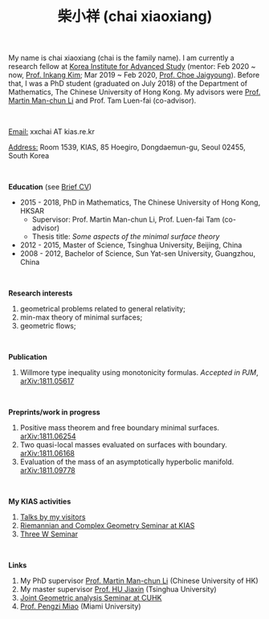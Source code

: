 #+title: 柴小祥 (chai xiaoxiang)
#+options: toc:nil
#+OPTIONS: \n:t
#+OPTIONS: num:nil

My name is chai xiaoxiang (chai is the family name). I am currently a research fellow at [[http://kias.re.kr][Korea Institute for Advanced Study]] (mentor: Feb 2020 ~ now, [[https://www.researchgate.net/profile/Inkang_Kim][Prof. Inkang Kim]]; Mar 2019 ~ Feb 2020, [[http://newton.kias.re.kr/~choe/][Prof. Choe Jaigyoung]]). Before that, I was a PhD student (graduated on July 2018) of the Department of Mathematics, The Chinese University of Hong Kong. My advisors were [[http://www.math.cuhk.edu.hk/~martinli/][Prof. Martin Man-chun Li]] and Prof. Tam Luen-fai (co-advisor).

#+HTML: <br>

       _Email:_ xxchai AT kias.re.kr

       _Address:_ Room 1539, KIAS, 85 Hoegiro, Dongdaemun-gu, Seoul 02455, South Korea

#+HTML: <br>


*Education* (see [[https://chxiaoxn.github.io/cv.pdf][Brief CV]])
 - 2015 - 2018, PhD in Mathematics, The Chinese University of Hong Kong, HKSAR
      - Supervisor: Prof. Martin Man-chun Li, Prof. Luen-fai Tam (co-advisor)
      - Thesis title: /Some aspects of the minimal surface theory/
 - 2012 - 2015, Master of Science, Tsinghua University, Beijing, China
 - 2008 - 2012, Bachelor of Science, Sun Yat-sen University, Guangzhou, China

#+HTML: <br>

*Research interests*

  1. geometrical problems related to general relativity;
  2. min-max theory of minimal surfaces;
  3. geometric flows;

#+HTML: <br>


*Publication*

  3. Willmore type inequality using monotonicity formulas. /Accepted in PJM/, [[https://arxiv.org/abs/1811.05617][arXiv:1811.05617]]

#+HTML: <br>

*Preprints/work in progress*

  1. Positive mass theorem and free boundary minimal surfaces. [[https://arxiv.org/abs/1811.06254][arXiv:1811.06254]]
  2. Two quasi-local masses evaluated on surfaces with boundary. [[https://arxiv.org/abs/1811.06168][arXiv:1811.06168]]
  4. Evaluation of the mass of an asymptotically hyperbolic manifold. [[https://arxiv.org/abs/1811.09778][arXiv:1811.09778]]

#+HTML: <br>
   
*My KIAS activities*

3. [[https://chxiaoxn.github.io/talks1.html][Talks by my visitors]]
2. [[https://sites.google.com/site/geometrykias/board][Riemannian and Complex Geometry Seminar at KIAS]]
1. [[http://newton.kias.re.kr/~threeW/][Three W Seminar]]
   
#+HTML: <br>


*Links*

1. My PhD supervisor [[http://www.math.cuhk.edu.hk/~martinli/][Prof. Martin Man-chun Li]] (Chinese University of HK)
2. My master supervisor [[https://www.researchgate.net/profile/Jiaxin_Hu2][Prof. HU Jiaxin]] (Tsinghua University) 
3. [[http://www.math.cuhk.edu.hk/~martinli/seminars.html][Joint Geometric analysis Seminar at CUHK]]
5. [[http://www.math.miami.edu/~pengzim/][Prof. Pengzi Miao]] (Miami University)

